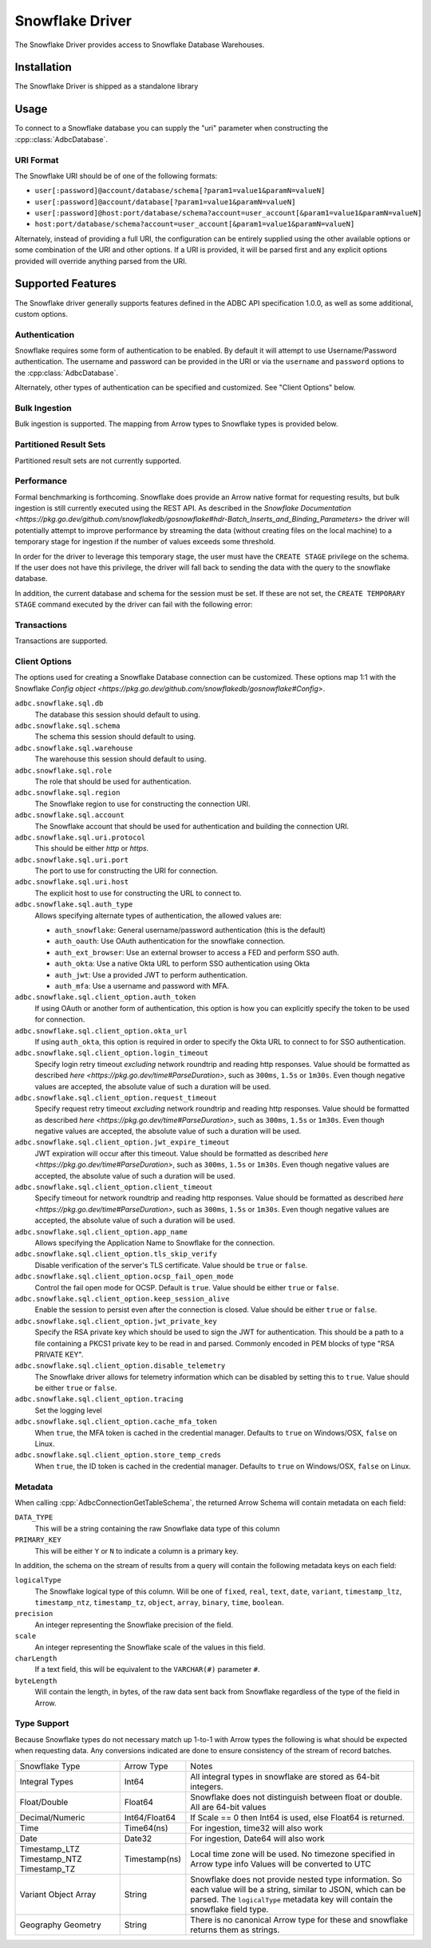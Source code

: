.. Licensed to the Apache Software Foundation (ASF) under one
.. or more contributor license agreements.  See the NOTICE file
.. distributed with this work for additional information
.. regarding copyright ownership.  The ASF licenses this file
.. to you under the Apache License, Version 2.0 (the
.. "License"); you may not use this file except in compliance
.. with the License.  You may obtain a copy of the License at
..
..   http://www.apache.org/licenses/LICENSE-2.0
..
.. Unless required by applicable law or agreed to in writing,
.. software distributed under the License is distributed on an
.. "AS IS" BASIS, WITHOUT WARRANTIES OR CONDITIONS OF ANY
.. KIND, either express or implied.  See the License for the
.. specific language governing permissions and limitations
.. under the License.

================
Snowflake Driver 
================

The Snowflake Driver provides access to Snowflake Database Warehouses.

Installation
============

The Snowflake Driver is shipped as a standalone library

.. tab-set::

  .. tab-item:: Go
    :sync: go

    .. code-block:: shell

      go get github.com/apache/arrow-adbc/go/adbc/driver/snowflake

Usage
=====

To connect to a Snowflake database you can supply the "uri" parameter when
constructing the :cpp::class:`AdbcDatabase`.

.. tab-set::

  .. tab-item:: C++
    :sync: cpp

    .. code-block:: cpp

      #include "adbc.h"

      // Ignoring error handling
      struct AdbcDatabase database;
      AdbcDatabaseNew(&database, nullptr);
      AdbcDatabaseSetOption(&database, "driver", "adbc_driver_snowflake", nullptr);
      AdbcDatabaseSetOption(&database, "uri", "<snowflake uri>", nullptr);
      AdbcDatabaseInit(&database, nullptr);

URI Format
----------

The Snowflake URI should be of one of the following formats:

- ``user[:password]@account/database/schema[?param1=value1&paramN=valueN]``
- ``user[:password]@account/database[?param1=value1&paramN=valueN]``
- ``user[:password]@host:port/database/schema?account=user_account[&param1=value1&paramN=valueN]``
- ``host:port/database/schema?account=user_account[&param1=value1&paramN=valueN]``

Alternately, instead of providing a full URI, the configuration can
be entirely supplied using the other available options or some combination
of the URI and other options. If a URI is provided, it will be parsed first
and any explicit options provided will override anything parsed from the URI.

Supported Features
==================

The Snowflake driver generally supports features defined in the ADBC API
specification 1.0.0, as well as some additional, custom options.

Authentication
--------------

Snowflake requires some form of authentication to be enabled. By default
it will attempt to use Username/Password authentication. The username and
password can be provided in the URI or via the ``username`` and ``password``
options to the :cpp:class:`AdbcDatabase`. 

Alternately, other types of authentication can be specified and customized.
See "Client Options" below.

Bulk Ingestion
--------------

Bulk ingestion is supported. The mapping from Arrow types to Snowflake types
is provided below.

Partitioned Result Sets
-----------------------

Partitioned result sets are not currently supported.

Performance
-----------

Formal benchmarking is forthcoming. Snowflake does provide an Arrow native
format for requesting results, but bulk ingestion is still currently executed
using the REST API. As described in the `Snowflake Documentation 
<https://pkg.go.dev/github.com/snowflakedb/gosnowflake#hdr-Batch_Inserts_and_Binding_Parameters>`
the driver will potentially attempt to improve performance by streaming the data
(without creating files on the local machine) to a temporary stage for ingestion
if the number of values exceeds some threshold.

In order for the driver to leverage this temporary stage, the user must have
the ``CREATE STAGE`` privilege on the schema. If the user does not have this
privilege, the driver will fall back to sending the data with the query
to the snowflake database.

In addition, the current database and schema for the session must be set. If
these are not set, the ``CREATE TEMPORARY STAGE`` command executed by the driver
can fail with the following error:

.. code-block:: 
  CREATE TEMPORARY STAGE SYSTEM$BIND file_format=(type=csv field_optionally_enclosed_by='"')
  CANNOT perform CREATE STAGE. This session does not have a current schema. Call 'USE SCHEMA' or use a qualified name.

Transactions
------------

Transactions are supported.

Client Options
--------------

The options used for creating a Snowflake Database connection can be customized.
These options map 1:1 with the Snowflake `Config object <https://pkg.go.dev/github.com/snowflakedb/gosnowflake#Config>`.

``adbc.snowflake.sql.db``
    The database this session should default to using.

``adbc.snowflake.sql.schema``
    The schema this session should default to using.

``adbc.snowflake.sql.warehouse``
    The warehouse this session should default to using.

``adbc.snowflake.sql.role``
    The role that should be used for authentication.

``adbc.snowflake.sql.region``
    The Snowflake region to use for constructing the connection URI.

``adbc.snowflake.sql.account``
    The Snowflake account that should be used for authentication and building the
    connection URI.

``adbc.snowflake.sql.uri.protocol``
    This should be either `http` or `https`.

``adbc.snowflake.sql.uri.port``
    The port to use for constructing the URI for connection.

``adbc.snowflake.sql.uri.host``
    The explicit host to use for constructing the URL to connect to.

``adbc.snowflake.sql.auth_type``
    Allows specifying alternate types of authentication, the allowed values are:

    - ``auth_snowflake``: General username/password authentication (this is the default)
    - ``auth_oauth``: Use OAuth authentication for the snowflake connection. 
    - ``auth_ext_browser``: Use an external browser to access a FED and perform SSO auth.
    - ``auth_okta``: Use a native Okta URL to perform SSO authentication using Okta
    - ``auth_jwt``: Use a provided JWT to perform authentication.
    - ``auth_mfa``: Use a username and password with MFA.

``adbc.snowflake.sql.client_option.auth_token``
    If using OAuth or another form of authentication, this option is how you can
    explicitly specify the token to be used for connection.

``adbc.snowflake.sql.client_option.okta_url``
    If using ``auth_okta``, this option is required in order to specify the
    Okta URL to connect to for SSO authentication.

``adbc.snowflake.sql.client_option.login_timeout``
    Specify login retry timeout *excluding* network roundtrip and reading http responses.
    Value should be formatted as described `here <https://pkg.go.dev/time#ParseDuration>`,
    such as ``300ms``, ``1.5s`` or ``1m30s``. Even though negative values are accepted,
    the absolute value of such a duration will be used.

``adbc.snowflake.sql.client_option.request_timeout``
    Specify request retry timeout *excluding* network roundtrip and reading http responses.
    Value should be formatted as described `here <https://pkg.go.dev/time#ParseDuration>`,
    such as ``300ms``, ``1.5s`` or ``1m30s``. Even though negative values are accepted,
    the absolute value of such a duration will be used.

``adbc.snowflake.sql.client_option.jwt_expire_timeout``
    JWT expiration will occur after this timeout.
    Value should be formatted as described `here <https://pkg.go.dev/time#ParseDuration>`,
    such as ``300ms``, ``1.5s`` or ``1m30s``. Even though negative values are accepted,
    the absolute value of such a duration will be used.

``adbc.snowflake.sql.client_option.client_timeout``
    Specify timeout for network roundtrip and reading http responses.
    Value should be formatted as described `here <https://pkg.go.dev/time#ParseDuration>`,
    such as ``300ms``, ``1.5s`` or ``1m30s``. Even though negative values are accepted,
    the absolute value of such a duration will be used.

``adbc.snowflake.sql.client_option.app_name``
    Allows specifying the Application Name to Snowflake for the connection.

``adbc.snowflake.sql.client_option.tls_skip_verify``
    Disable verification of the server's TLS certificate. Value should be ``true``
    or ``false``.

``adbc.snowflake.sql.client_option.ocsp_fail_open_mode``
    Control the fail open mode for OCSP. Default is ``true``. Value should
    be either ``true`` or ``false``.

``adbc.snowflake.sql.client_option.keep_session_alive``
    Enable the session to persist even after the connection is closed. Value
    should be either ``true`` or ``false``.

``adbc.snowflake.sql.client_option.jwt_private_key``
    Specify the RSA private key which should be used to sign the JWT for
    authentication. This should be a path to a file containing a PKCS1
    private key to be read in and parsed. Commonly encoded in PEM blocks
    of type "RSA PRIVATE KEY".
  
``adbc.snowflake.sql.client_option.disable_telemetry``
    The Snowflake driver allows for telemetry information which can be 
    disabled by setting this to ``true``. Value should be either ``true``
    or ``false``.

``adbc.snowflake.sql.client_option.tracing``
    Set the logging level

``adbc.snowflake.sql.client_option.cache_mfa_token``
    When ``true``, the MFA token is cached in the credential manager. Defaults
    to ``true`` on Windows/OSX, ``false`` on Linux.

``adbc.snowflake.sql.client_option.store_temp_creds``
    When ``true``, the ID token is cached in the credential manager. Defaults
    to ``true`` on Windows/OSX, ``false`` on Linux.


Metadata
--------

When calling :cpp:`AdbcConnectionGetTableSchema`, the returned Arrow Schema
will contain metadata on each field:

``DATA_TYPE``
    This will be a string containing the raw Snowflake data type of this column

``PRIMARY_KEY``
    This will be either ``Y`` or ``N`` to indicate a column is a primary key.

In addition, the schema on the stream of results from a query will contain
the following metadata keys on each field:

``logicalType``
    The Snowflake logical type of this column. Will be one of ``fixed``,
    ``real``, ``text``, ``date``, ``variant``, ``timestamp_ltz``, ``timestamp_ntz``,
    ``timestamp_tz``, ``object``, ``array``, ``binary``, ``time``, ``boolean``.

``precision``
    An integer representing the Snowflake precision of the field.

``scale``
    An integer representing the Snowflake scale of the values in this field.

``charLength``
    If a text field, this will be equivalent to the ``VARCHAR(#)`` parameter ``#``.

``byteLength``
    Will contain the length, in bytes, of the raw data sent back from Snowflake
    regardless of the type of the field in Arrow.

Type Support
------------

Because Snowflake types do not necessary match up 1-to-1 with Arrow types
the following is what should be expected when requesting data. Any conversions
indicated are done to ensure consistency of the stream of record batches.

+----------------+---------------+-----------------------------------------+
| Snowflake Type | Arrow Type    | Notes                                   |
+----------------+---------------+-----------------------------------------+
| Integral Types | Int64         | All integral types in snowflake are     | 
|                |               | stored as 64-bit integers.              |
+----------------+---------------+-----------------------------------------+
| Float/Double   | Float64       | Snowflake does not distinguish between  |
|                |               | float or double. All are 64-bit values  |
+----------------+---------------+-----------------------------------------+
| Decimal/Numeric| Int64/Float64 | If Scale == 0 then Int64 is used, else  |
|                |               | Float64 is returned.                    |
+----------------+---------------+-----------------------------------------+
| Time           | Time64(ns)    | For ingestion, time32 will also work    |
+----------------+---------------+-----------------------------------------+
| Date           | Date32        | For ingestion, Date64 will also work    |
+----------------+---------------+-----------------------------------------+
| Timestamp_LTZ  | Timestamp(ns) | Local time zone will be used.           |
| Timestamp_NTZ  |               | No timezone specified in Arrow type info|
| Timestamp_TZ   |               | Values will be converted to UTC         |
+----------------+---------------+-----------------------------------------+
| Variant        | String        | Snowflake does not provide nested type  |
| Object         |               | information. So each value will be a    |
| Array          |               | string, similar to JSON, which can be   |
|                |               | parsed. The ``logicalType`` metadata key|
|                |               | will contain the snowflake field type.  |
+----------------+---------------+-----------------------------------------+
| Geography      | String        | There is no canonical Arrow type for    |
| Geometry       |               | these and snowflake returns them as     |
|                |               | strings.                                |
+----------------+---------------+-----------------------------------------+
